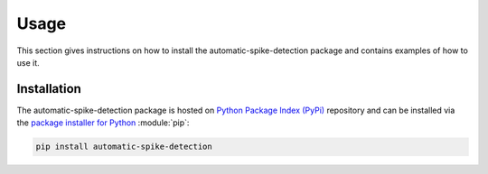 .. module:: spidet

.. _usage:

=====
Usage
=====

This section gives instructions on how to install the automatic-spike-detection package and contains
examples of how to use it.

Installation
^^^^^^^^^^^^
The automatic-spike-detection package is hosted on `Python Package Index (PyPi) <https://pypi.org/>`_ repository and can be installed
via the `package installer for Python <https://pip.pypa.io/en/stable/>`_ :module:`pip`:

.. code-block:: bash

    pip install automatic-spike-detection
